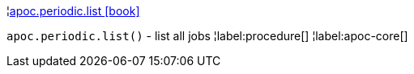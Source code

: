 ¦xref::overview/apoc.periodic/apoc.periodic.list.adoc[apoc.periodic.list icon:book[]] +

`apoc.periodic.list()` - list all jobs
¦label:procedure[]
¦label:apoc-core[]
